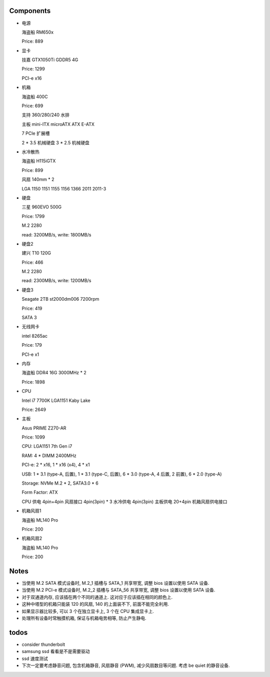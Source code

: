 Components
==========

- 电源

  海盗船 RM650x

  Price: 889

- 显卡

  技嘉 GTX1050Ti GDDR5 4G

  Price: 1299

  PCI-e x16

- 机箱

  海盗船 400C

  Price: 699

  支持 360/280/240 水排

  主板 mini-ITX microATX ATX E-ATX

  7 PCIe 扩展槽

  2 * 3.5 机械硬盘
  3 * 2.5 机械硬盘

- 水冷散热

  海盗船 H115iGTX

  Price: 899

  风扇 140mm * 2

  LGA 1150 1151 1155 1156 1366 2011 2011-3

- 硬盘

  三星 960EVO 500G

  Price: 1799

  M.2 2280

  read: 3200MB/s, write: 1800MB/s

- 硬盘2

  建兴 T10 120G

  Price: 466

  M.2 2280

  read: 2300MB/s, write: 1200MB/s

- 硬盘3

  Seagate 2TB st2000dm006 7200rpm

  Price: 419

  SATA 3

- 无线网卡

  intel 8265ac

  Price: 179

  PCI-e x1

- 内存

  海盗船 DDR4 16G 3000MHz * 2

  Price: 1898

- CPU

  Intel i7 7700K LGA1151 Kaby Lake

  Price: 2649

- 主板

  Asus PRIME Z270-AR

  Price: 1099

  CPU: LGA1151 7th Gen i7

  RAM: 4 * DIMM 2400MHz

  PCI-e: 2 * x16, 1 * x16 (x4), 4 * x1

  USB: 1 * 3.1 (type-A, 后置), 1 * 3.1 (type-C, 后置), 6 * 3.0 (type-A, 4 后置, 2 前置), 6 * 2.0 (type-A)

  Storage: NVMe M.2 * 2, SATA3.0 * 6

  Form Factor: ATX

  CPU 供电 4pin+4pin
  风扇接口 4pin(3pin) * 3
  水冷供电 4pin(3pin)
  主板供电 20+4pin
  机箱风扇供电接口

- 机箱风扇1

  海盗船 ML140 Pro

  Price: 200

- 机箱风扇2

  海盗船 ML140 Pro

  Price: 200

Notes
=====
- 当使用 M.2 SATA 模式设备时, M.2_1 插槽与 SATA_1 共享带宽,
  调整 bios 设置以使用 SATA 设备.

- 当使用 M.2 PCI-e 模式设备时, M.2_2 插槽与 SATA_56 共享带宽,
  调整 bios 设置以使用 SATA 设备.

- 对于双通道内存, 应该插在两个不同的通道上. 这对应于应该插在相同的颜色上.

- 这种中塔型的机箱只能装 120 的风扇, 140 的上面装不下, 前面不能完全利用.

- 如果显示器比较多, 可以 3 个在独立显卡上, 3 个在 CPU 集成显卡上.

- 处理所有设备时常触摸机箱, 保证与机箱电势相等, 防止产生静电.

todos
=====
- consider thunderbolt

- samsung ssd 看看是不是需要驱动

- ssd 速度测试

- 下次一定要考虑静音问题, 包含机箱静音, 风扇静音 (PWM), 减少风扇数目等问题.
  考虑 be quiet 的静音设备.
